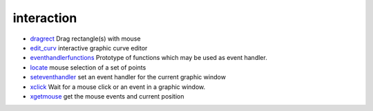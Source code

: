 


interaction
~~~~~~~~~~~


+ `dragrect`_ Drag rectangle(s) with mouse
+ `edit_curv`_ interactive graphic curve editor
+ `eventhandlerfunctions`_ Prototype of functions which may be used as
  event handler.
+ `locate`_ mouse selection of a set of points
+ `seteventhandler`_ set an event handler for the current graphic
  window
+ `xclick`_ Wait for a mouse click or an event in a graphic window.
+ `xgetmouse`_ get the mouse events and current position


.. _locate: locate.html
.. _xclick: xclick.html
.. _xgetmouse: xgetmouse.html
.. _edit_curv: edit_curv.html
.. _eventhandlerfunctions: eventhandlerfunctions.html
.. _dragrect: dragrect.html
.. _seteventhandler: seteventhandler.html


